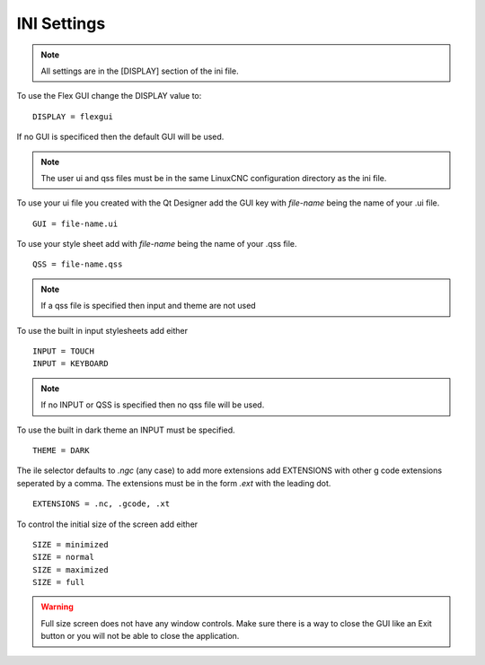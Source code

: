 INI Settings
============

.. note:: All settings are in the [DISPLAY] section of the ini file.

To use the Flex GUI change the DISPLAY value to:
::

	DISPLAY = flexgui

If no GUI is specificed then the default GUI will be used.

.. note:: The user ui and qss files must be in the same LinuxCNC configuration
   directory as the ini file.

To use your ui file you created with the Qt Designer add the GUI key with
`file-name` being the name of your .ui file.
::

	GUI = file-name.ui

To use your style sheet add with `file-name` being the name of your .qss file.
::

	QSS = file-name.qss

.. note:: If a qss file is specified then input and theme are not used

To use the built in input stylesheets add either
::

	INPUT = TOUCH
	INPUT = KEYBOARD

.. note:: If no INPUT or QSS is specified then no qss file will be used.

To use the built in dark theme an INPUT must be specified.
::

	THEME = DARK

The ile selector defaults to `.ngc` (any case) to add more extensions add
EXTENSIONS with other g code extensions seperated by a comma. The extensions
must be in the form `.ext` with the leading dot.
::

	EXTENSIONS = .nc, .gcode, .xt

To control the initial size of the screen add either
::

	SIZE = minimized
	SIZE = normal
	SIZE = maximized
	SIZE = full

.. warning:: Full size screen does not have any window controls. Make sure there
   is a way to close the GUI like an Exit button or you will not be able to
   close the application.


